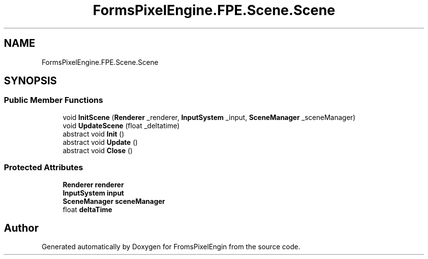 .TH "FormsPixelEngine.FPE.Scene.Scene" 3 "Tue Feb 14 2023" "Version 0.1.0" "FromsPixelEngin" \" -*- nroff -*-
.ad l
.nh
.SH NAME
FormsPixelEngine.FPE.Scene.Scene
.SH SYNOPSIS
.br
.PP
.SS "Public Member Functions"

.in +1c
.ti -1c
.RI "void \fBInitScene\fP (\fBRenderer\fP _renderer, \fBInputSystem\fP _input, \fBSceneManager\fP _sceneManager)"
.br
.ti -1c
.RI "void \fBUpdateScene\fP (float _deltatime)"
.br
.ti -1c
.RI "abstract void \fBInit\fP ()"
.br
.ti -1c
.RI "abstract void \fBUpdate\fP ()"
.br
.ti -1c
.RI "abstract void \fBClose\fP ()"
.br
.in -1c
.SS "Protected Attributes"

.in +1c
.ti -1c
.RI "\fBRenderer\fP \fBrenderer\fP"
.br
.ti -1c
.RI "\fBInputSystem\fP \fBinput\fP"
.br
.ti -1c
.RI "\fBSceneManager\fP \fBsceneManager\fP"
.br
.ti -1c
.RI "float \fBdeltaTime\fP"
.br
.in -1c

.SH "Author"
.PP 
Generated automatically by Doxygen for FromsPixelEngin from the source code\&.
